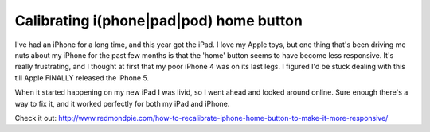Calibrating i(phone|pad|pod) home button
========================================

I've had an iPhone for a long time, and this year got the iPad.  I love my
Apple toys, but one thing that's been driving me nuts about my iPhone for the
past few months is that the 'home' button seems to have become less responsive.
It's really frustrating, and I thought at first that my poor iPhone 4 was on
its last legs.  I figured I'd be stuck dealing with this till Apple FINALLY
released the iPhone 5.

When it started happening on my new iPad I was livid, so I went ahead and
looked around online.  Sure enough there's a way to fix it, and it worked
perfectly for both my iPad and iPhone.

Check it out: http://www.redmondpie.com/how-to-recalibrate-iphone-home-button-to-make-it-more-responsive/

.. author:: default
.. categories:: apple
.. tags:: none
.. comments::
